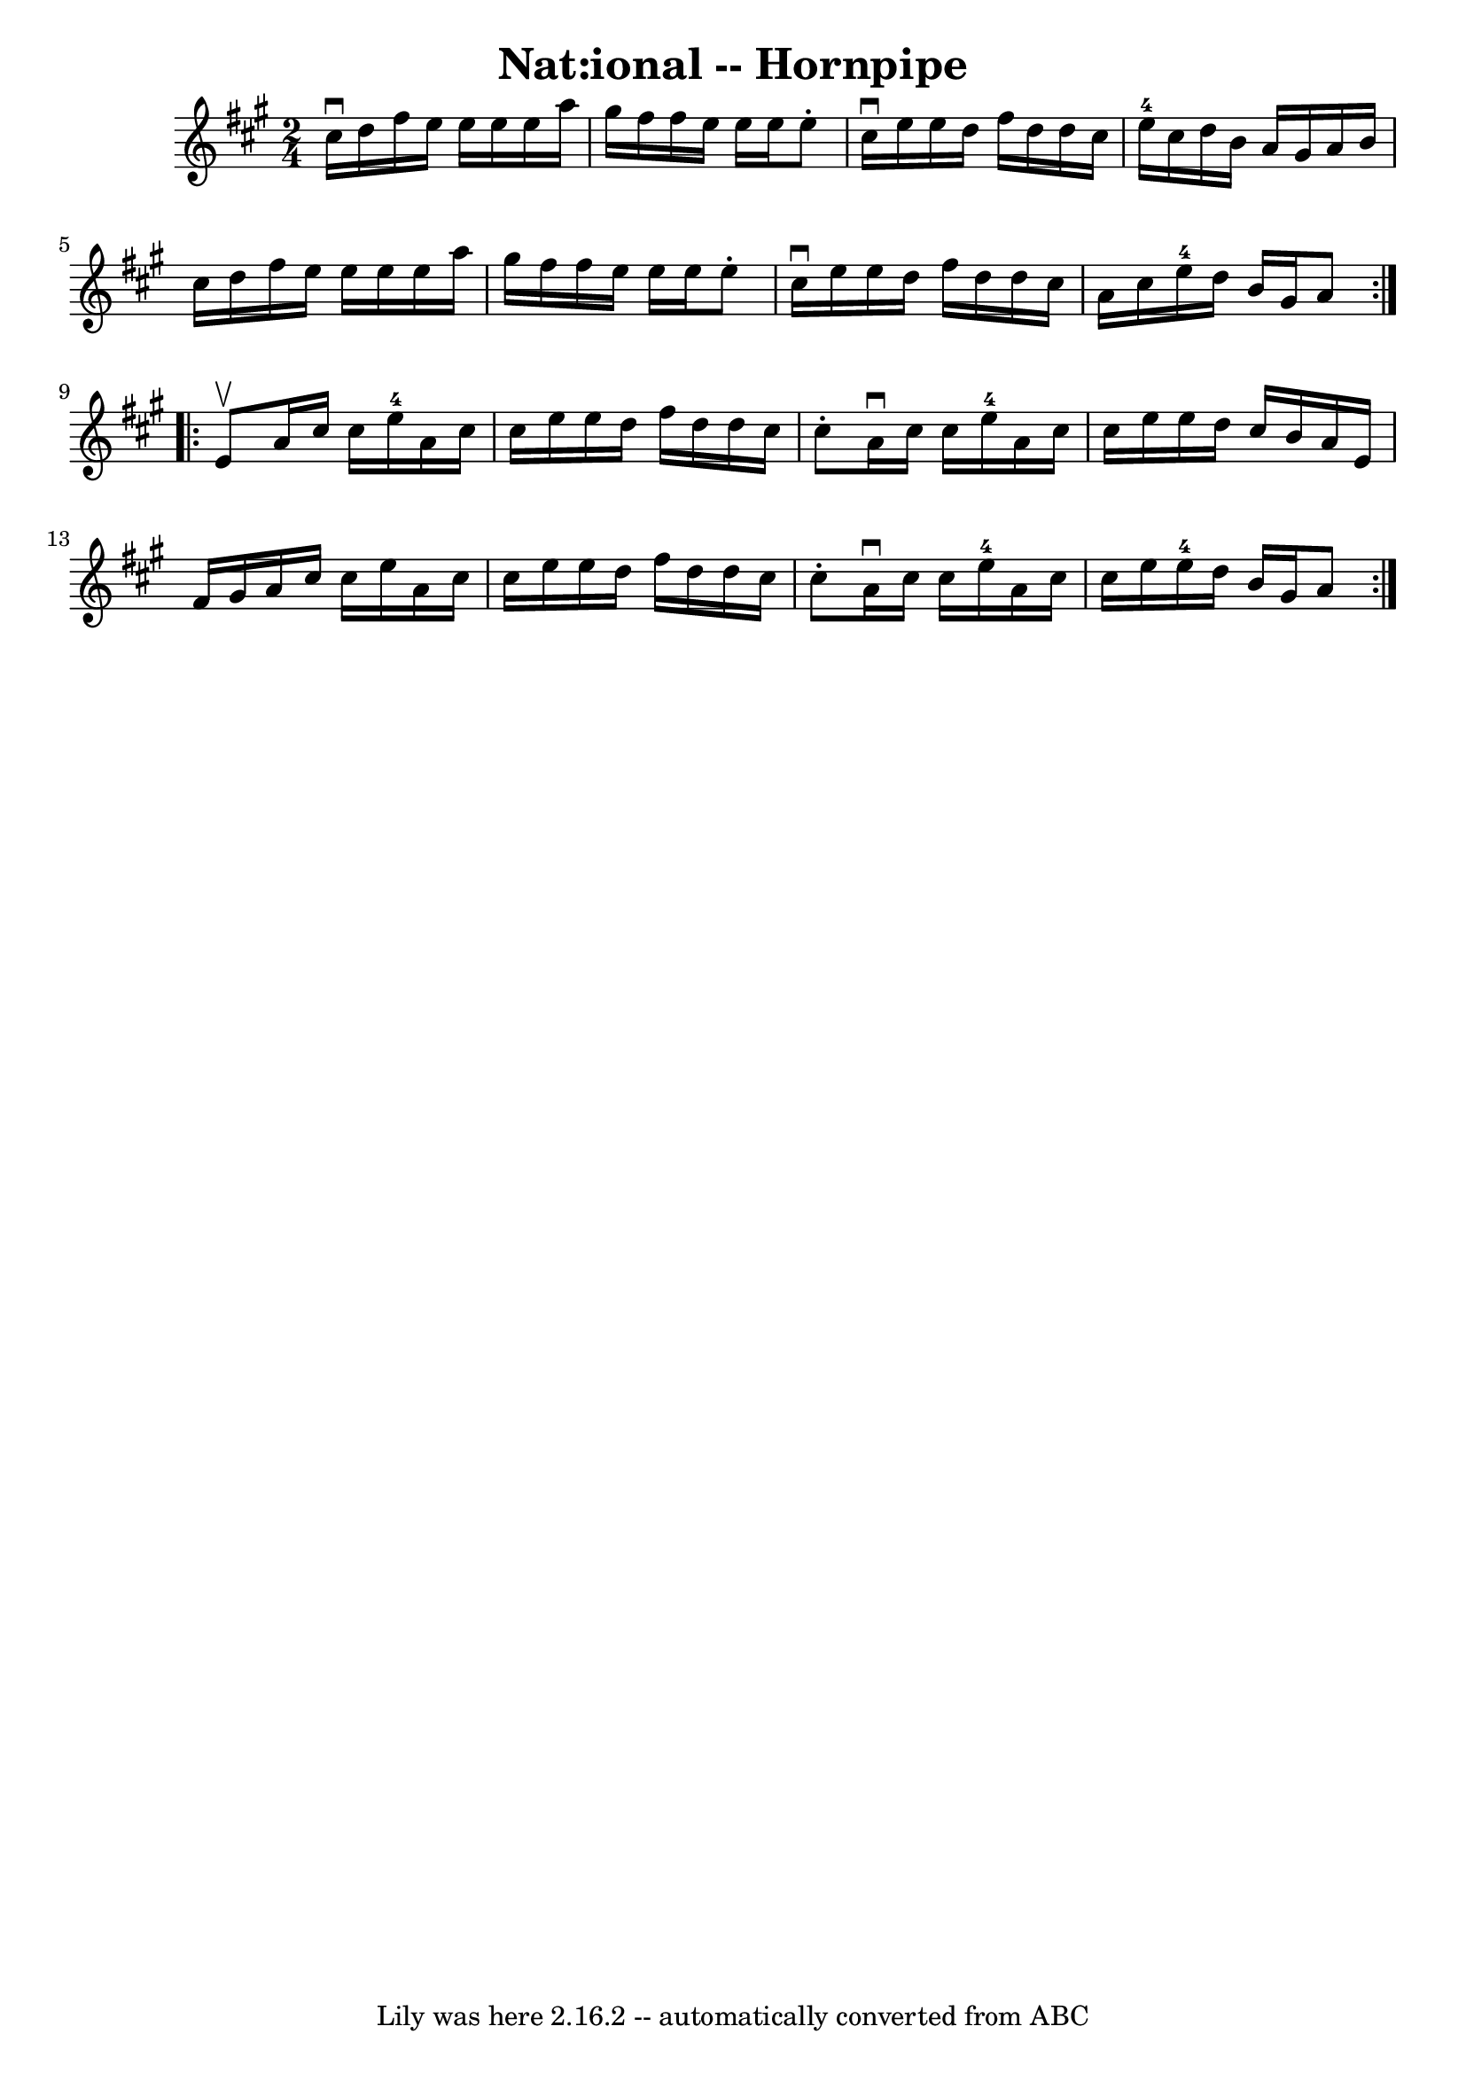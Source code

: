 \version "2.7.40"
\header {
	book = "Cole's 1000 Fiddle Tunes"
	crossRefNumber = "1"
	footnotes = ""
	tagline = "Lily was here 2.16.2 -- automatically converted from ABC"
	title = "Nat:ional -- Hornpipe"
}
voicedefault =  {
\set Score.defaultBarType = "empty"

\repeat volta 2 {
\time 2/4 \key a \major cis''16^\downbow d''16  |
 fis''16    
e''16 e''16 e''16 e''16 a''16 gis''16 fis''16  |
   
fis''16 e''16 e''16 e''16 e''8 -. cis''16^\downbow e''16  
|
 e''16 d''16 fis''16 d''16 d''16 cis''16 e''16-4 
 cis''16  |
 d''16 b'16 a'16 gis'16 a'16 b'16    
cis''16 d''16  |
 fis''16 e''16 e''16 e''16 e''16    
a''16 gis''16 fis''16  |
 fis''16 e''16 e''16 e''16    
e''8 -. cis''16^\downbow e''16  |
 e''16 d''16 fis''16    
d''16 d''16 cis''16 a'16 cis''16  |
 e''16-4 d''16    
b'16 gis'16 a'8  }     \repeat volta 2 { e'8^\upbow |
 a'16    
cis''16 cis''16 e''16-4 a'16 cis''16 cis''16 e''16  
|
 e''16 d''16 fis''16 d''16 d''16 cis''16 cis''8 -. 
|
 a'16^\downbow cis''16 cis''16 e''16-4 a'16 cis''16  
 cis''16 e''16  |
 e''16 d''16 cis''16 b'16 a'16    
e'16 fis'16 gis'16  |
 a'16 cis''16 cis''16 e''16    
a'16 cis''16 cis''16 e''16  |
 e''16 d''16 fis''16    
d''16 d''16 cis''16 cis''8 -. |
 a'16^\downbow cis''16    
cis''16 e''16-4 a'16 cis''16 cis''16 e''16  |
 e''16 
-4 d''16 b'16 gis'16 a'8  }   
}

\score{
    <<

	\context Staff="default"
	{
	    \voicedefault 
	}

    >>
	\layout {
	}
	\midi {}
}
